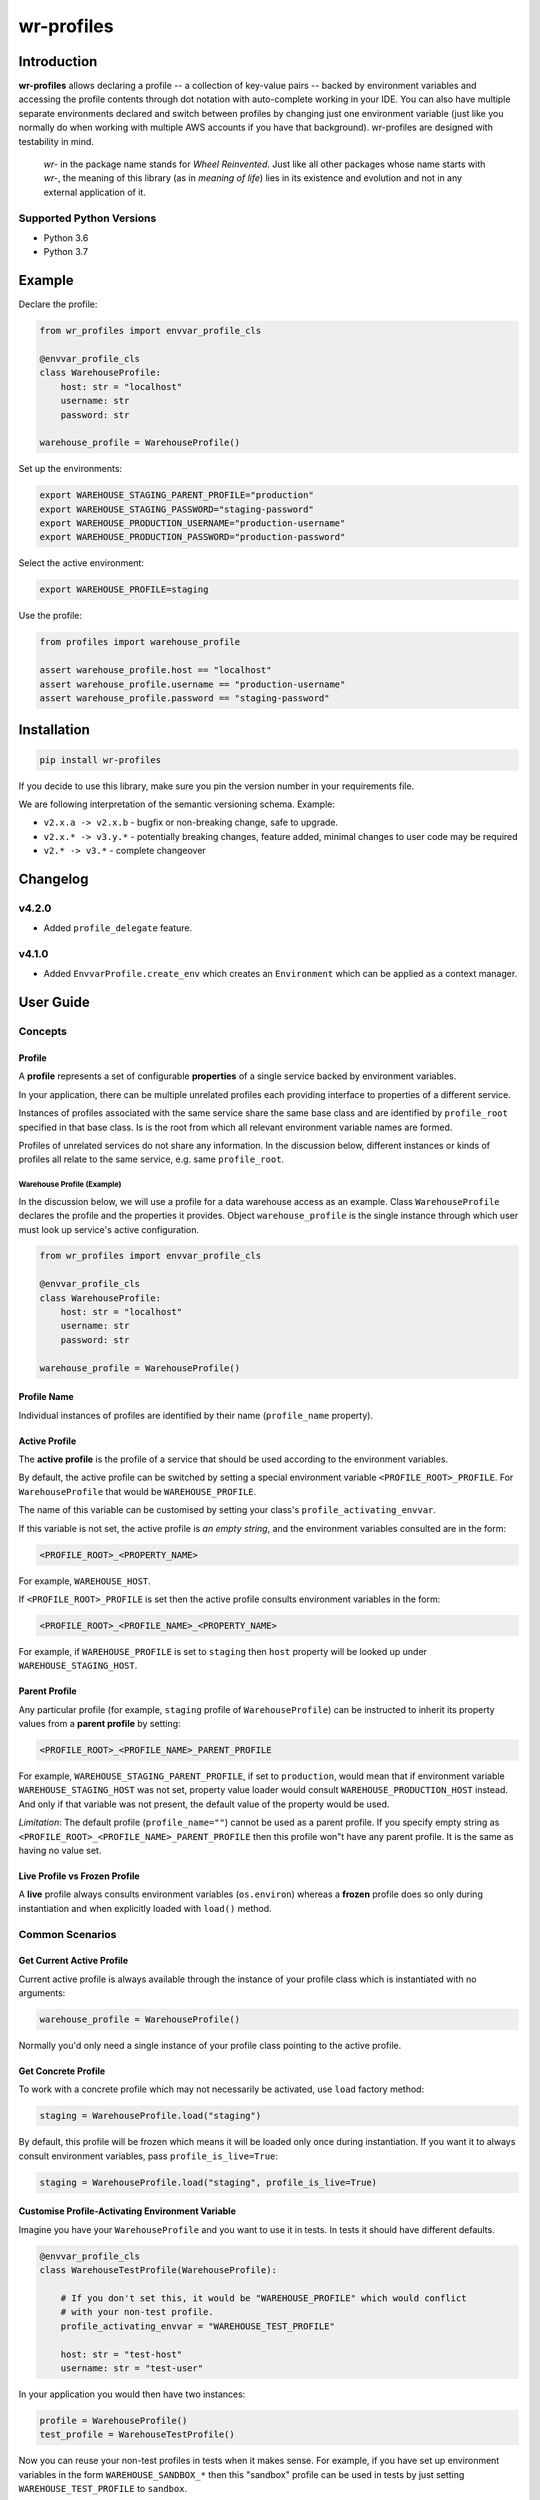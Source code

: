 ###########
wr-profiles
###########

Introduction
============

**wr-profiles** allows declaring a profile -- a collection of key-value pairs -- backed by environment variables
and accessing the profile contents through dot notation with auto-complete working in your IDE.
You can also have multiple separate environments declared and switch between profiles by changing just one environment
variable (just like you normally do when working with multiple AWS accounts if you have that background).
wr-profiles are designed with testability in mind.

    *wr-* in the package name stands for *Wheel Reinvented*. Just like all other packages whose name starts with
    *wr-*, the meaning of this library (as in *meaning of life*) lies in its existence and evolution
    and not in any external application of it.

Supported Python Versions
-------------------------

* Python 3.6
* Python 3.7

Example
=======

Declare the profile:

.. code-block:: python

    from wr_profiles import envvar_profile_cls

    @envvar_profile_cls
    class WarehouseProfile:
        host: str = "localhost"
        username: str
        password: str

    warehouse_profile = WarehouseProfile()


Set up the environments:

.. code-block:: bash

    export WAREHOUSE_STAGING_PARENT_PROFILE="production"
    export WAREHOUSE_STAGING_PASSWORD="staging-password"
    export WAREHOUSE_PRODUCTION_USERNAME="production-username"
    export WAREHOUSE_PRODUCTION_PASSWORD="production-password"

Select the active environment:

.. code-block:: shell

    export WAREHOUSE_PROFILE=staging


Use the profile:

.. code-block:: python

    from profiles import warehouse_profile

    assert warehouse_profile.host == "localhost"
    assert warehouse_profile.username == "production-username"
    assert warehouse_profile.password == "staging-password"


Installation
============

.. code-block:: bash

    pip install wr-profiles

If you decide to use this library, make sure you pin the version number in your requirements file.

We are following interpretation of the semantic versioning schema. Example:

* ``v2.x.a -> v2.x.b`` - bugfix or non-breaking change, safe to upgrade.
* ``v2.x.* -> v3.y.*`` - potentially breaking changes, feature added, minimal changes to user code may be required
* ``v2.* -> v3.*`` - complete changeover


Changelog
=========

v4.2.0
------

* Added ``profile_delegate`` feature.

v4.1.0
------

* Added ``EnvvarProfile.create_env`` which creates an ``Environment`` which can be applied
  as a context manager.


User Guide
==========

Concepts
--------

Profile
^^^^^^^

A **profile** represents a set of configurable **properties** of a single service
backed by environment variables.

In your application, there can be multiple unrelated profiles each providing interface
to properties of a different service.

Instances of profiles associated with the same service share the same base class and are identified by
``profile_root`` specified in that base class. Is is the root from which all relevant
environment variable names are formed.

Profiles of unrelated services do not share any information.
In the discussion below, different instances or kinds of profiles all relate to the same service,
e.g. same ``profile_root``.

Warehouse Profile (Example)
"""""""""""""""""""""""""""

In the discussion below, we will use a profile for a data warehouse access as an example.
Class ``WarehouseProfile`` declares the profile and the properties it provides.
Object ``warehouse_profile`` is the single instance through which user must look up service's
active configuration.

.. code-block:: python

    from wr_profiles import envvar_profile_cls

    @envvar_profile_cls
    class WarehouseProfile:
        host: str = "localhost"
        username: str
        password: str
    
    warehouse_profile = WarehouseProfile()


Profile Name
^^^^^^^^^^^^

Individual instances of profiles are identified by their name (``profile_name`` property).


Active Profile
^^^^^^^^^^^^^^

The **active profile** is the profile of a service that should be used 
according to the environment variables.

By default, the active profile can be switched by setting a special environment variable
``<PROFILE_ROOT>_PROFILE``. For ``WarehouseProfile`` that would be ``WAREHOUSE_PROFILE``.

The name of this variable can be customised by setting your class's ``profile_activating_envvar``.

If this variable is not set, the active profile is *an empty string*, and the environment variables
consulted are in the form:

.. code-block:: bash

    <PROFILE_ROOT>_<PROPERTY_NAME>

For example, ``WAREHOUSE_HOST``.

If ``<PROFILE_ROOT>_PROFILE`` is set then the active profile consults environment variables in the form:

.. code-block::

    <PROFILE_ROOT>_<PROFILE_NAME>_<PROPERTY_NAME>

For example, if ``WAREHOUSE_PROFILE`` is set to ``staging`` then ``host`` property will be looked up
under ``WAREHOUSE_STAGING_HOST``.


Parent Profile
^^^^^^^^^^^^^^

Any particular profile (for example, ``staging`` profile of ``WarehouseProfile``) can be instructed
to inherit its property values from a **parent profile** by setting:

.. code-block:: bash

    <PROFILE_ROOT>_<PROFILE_NAME>_PARENT_PROFILE

For example, ``WAREHOUSE_STAGING_PARENT_PROFILE``, if set to ``production``, would mean that
if environment variable ``WAREHOUSE_STAGING_HOST`` was not set, property value loader would
consult ``WAREHOUSE_PRODUCTION_HOST`` instead. And only if that variable was not present,
the default value of the property would be used.

*Limitation*: The default profile (``profile_name=""``) cannot be used as a parent profile.
If you specify empty string as ``<PROFILE_ROOT>_<PROFILE_NAME>_PARENT_PROFILE`` then this
profile won"t have any parent profile. It is the same as having no value set. 


Live Profile vs Frozen Profile
^^^^^^^^^^^^^^^^^^^^^^^^^^^^^^

A **live** profile always consults environment variables (``os.environ``) whereas
a **frozen** profile does so only during instantiation and when explicitly loaded
with ``load()`` method.

Common Scenarios
----------------


Get Current Active Profile
^^^^^^^^^^^^^^^^^^^^^^^^^^

Current active profile is always available through the instance of your profile class which is
instantiated with no arguments:

.. code-block:: python

    warehouse_profile = WarehouseProfile()

Normally you'd only need a single instance of your profile class pointing to the active profile.


Get Concrete Profile
^^^^^^^^^^^^^^^^^^^^

To work with a concrete profile which may not necessarily be activated, use ``load``
factory method:

.. code-block:: python

    staging = WarehouseProfile.load("staging")

By default, this profile will be frozen which means it will be loaded only once during instantiation.
If you want it to always consult environment variables, pass ``profile_is_live=True``:

.. code-block:: python

    staging = WarehouseProfile.load("staging", profile_is_live=True)


Customise Profile-Activating Environment Variable
^^^^^^^^^^^^^^^^^^^^^^^^^^^^^^^^^^^^^^^^^^^^^^^^^

Imagine you have your ``WarehouseProfile`` and you want to use it in tests. In tests it should have different defaults.

.. code-block:: python

    @envvar_profile_cls
    class WarehouseTestProfile(WarehouseProfile):

        # If you don't set this, it would be "WAREHOUSE_PROFILE" which would conflict
        # with your non-test profile.
        profile_activating_envvar = "WAREHOUSE_TEST_PROFILE"

        host: str = "test-host"
        username: str = "test-user"


In your application you would then have two instances:

.. code-block:: python

    profile = WarehouseProfile()
    test_profile = WarehouseTestProfile()

Now you can reuse your non-test profiles in tests when it makes sense. For example, if you have set up environment
variables in the form ``WAREHOUSE_SANDBOX_*`` then this "sandbox" profile can be used in tests by just setting
``WAREHOUSE_TEST_PROFILE`` to ``sandbox``.

Note that ``profile_root`` for both profiles is the same.

Activate Profile
^^^^^^^^^^^^^^^^

To activate a profile, call ``activate`` method on a frozen instance of the profile without any arguments,
or, ``activate(profile_name)`` on the live current profile instance:

.. code-block:: python

    staging.activate()
    # or:
    warehouse_profile.activate("staging")


Get All Values
^^^^^^^^^^^^^^

.. code-block:: python

    warehouse_profile.to_dict()


Set Environment Variables
^^^^^^^^^^^^^^^^^^^^^^^^^

Note that the environment variables you set normally apply only to the current process and its sub-processes
so this will have limited use -- it will only make sense when you are launching sub-processes or you do this
somewhere early in the code before environment variables are loaded by other parts of your code.

.. code-block:: python

    os.environ.update(warehouse_profile.to_envvars())


Check If Property Has Non-Default Value
^^^^^^^^^^^^^^^^^^^^^^^^^^^^^^^^^^^^^^^

.. code-block:: python

    warehouse_profile.has_prop_value("username")
    # or
    warehouse_profile.has_prop_value(WarehouseProfile.username)


Inspect Property
^^^^^^^^^^^^^^^^

.. code-block:: python

    from wr_profiles import EnvvarProfileProperty

    assert isinstance(WarehouseProfile.username, EnvvarProfileProperty)
    assert WarehouseProfile.username.name == "username"
    assert WarehouseProfile.username.default == "default-username"


Environment Objects
^^^^^^^^^^^^^^^^^^^

Starting from version 4.1 you can create an instance of ``Environment`` which can then be applied on ``os.environ``
or pytest's ``monkeypatch`` fixture. ``Environment`` is a dictionary of environment variables that neet to
be set or unset in order to apply the specified environment. The values are determined at environment
creation time.

.. code-block:: python

    test_env = warehouse_profile.create_env(username='test', password=None)
    with test_env.applied():
        assert warehouse_profile.username == 'test'
        assert os.environ['WAREHOUSE_USERNAME'] == 'test'

        assert warehouse_profile.password is None
        assert 'WAREHOUSE_PASSWORD' not in os.environ


Config Object that Delegates to Profile
^^^^^^^^^^^^^^^^^^^^^^^^^^^^^^^^^^^^^^^

Environment variables are not necessarily the only source of configuration.
In a non-trivial application you probably won't be consulting the profile object from your application code
directly. Instead, you'll have a config object which will consult different sources including the
environment variable profile.
It is very likely that the properties defined in your profile class will
be a subset of those exposed by the config object. If you don't want to repeat yourself, you can have your
config class extend the profile class and have the config class delegate all the attributes to the profile
class except for those implemented in the config class.

.. code-block:: python

    profile = WarehouseProfile()

    class WarehouseConfig(WarehouseProfile):
        @property
        def profile_delegate(self):
            return profile

        @property
        def username(self):
            return profile.username or "anonymous"
